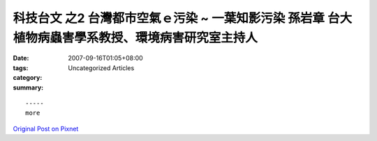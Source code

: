 科技台文 之2 台灣都市空氣ｅ污染 ~ 一葉知影污染 孫岩章 台大植物病蟲害學系教授、環境病害研究室主持人
###############################################################################################################################################

:date: 2007-09-16T01:05+08:00
:tags: 
:category: Uncategorized Articles
:summary: 


:: 













  -----
  more


`Original Post on Pixnet <http://daiqi007.pixnet.net/blog/post/9285384>`_